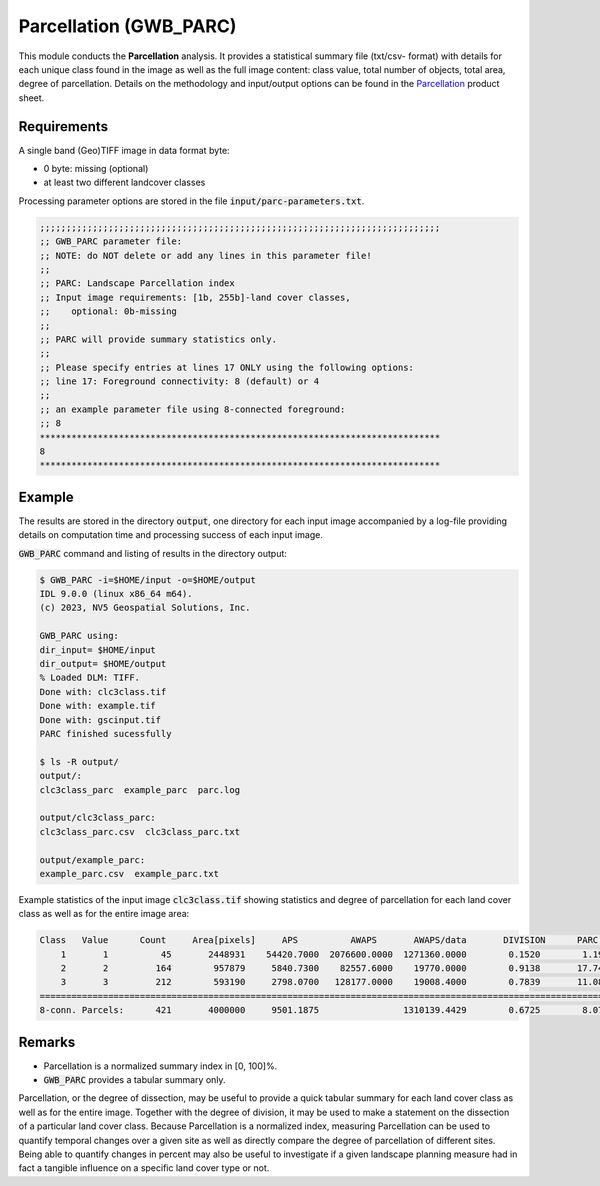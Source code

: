 Parcellation (GWB_PARC)
=======================

This module conducts the **Parcellation** analysis. It provides a statistical summary 
file (txt/csv- format) with details for each unique class found in the image as well as 
the full image content: class value, total number of objects, total area, degree of 
parcellation. Details on the methodology and input/output options can be found in the 
`Parcellation <https://ies-ows.jrc.ec.europa.eu/gtb/GTB/psheets/GTB-Objects-Parcellation.pdf>`_ 
product sheet.

Requirements
------------

A single band (Geo)TIFF image in data format byte:

-   0 byte: missing (optional)
-   at least two different landcover classes

Processing parameter options are stored in the file :code:`input/parc-parameters.txt`.

.. code-block:: text

    ;;;;;;;;;;;;;;;;;;;;;;;;;;;;;;;;;;;;;;;;;;;;;;;;;;;;;;;;;;;;;;;;;;;;;;;;;;;;
    ;; GWB_PARC parameter file:
    ;; NOTE: do NOT delete or add any lines in this parameter file!
    ;;
    ;; PARC: Landscape Parcellation index
    ;; Input image requirements: [1b, 255b]-land cover classes,
    ;;    optional: 0b-missing
    ;;
    ;; PARC will provide summary statistics only.
    ;;
    ;; Please specify entries at lines 17 ONLY using the following options:
    ;; line 17: Foreground connectivity: 8 (default) or 4
    ;;
    ;; an example parameter file using 8-connected foreground:
    ;; 8
    ****************************************************************************
    8
    ****************************************************************************

Example
-------

The results are stored in the directory :code:`output`, one directory for each input 
image accompanied by a log-file providing details on computation time and processing 
success of each input image.

:code:`GWB_PARC` command and listing of results in the directory output:

.. code-block:: console

    $ GWB_PARC -i=$HOME/input -o=$HOME/output
    IDL 9.0.0 (linux x86_64 m64).
    (c) 2023, NV5 Geospatial Solutions, Inc.

    GWB_PARC using:
    dir_input= $HOME/input
    dir_output= $HOME/output
    % Loaded DLM: TIFF.
    Done with: clc3class.tif
    Done with: example.tif
    Done with: gscinput.tif
    PARC finished sucessfully

    $ ls -R output/
    output/:
    clc3class_parc  example_parc  parc.log

    output/clc3class_parc:
    clc3class_parc.csv  clc3class_parc.txt

    output/example_parc:
    example_parc.csv  example_parc.txt


Example statistics of the input image :code:`clc3class.tif` showing statistics and degree 
of parcellation for each land cover class as well as for the entire image area:

.. code-block:: text

    Class   Value      Count     Area[pixels]     APS          AWAPS       AWAPS/data       DIVISION      PARC[%]
        1       1          45       2448931    54420.7000  2076600.0000  1271360.0000        0.1520        1.1937
        2       2         164        957879     5840.7300    82557.6000    19770.0000        0.9138       17.7426
        3       3         212        593190     2798.0700   128177.0000    19008.4000        0.7839       11.0897
    ================================================================================================================
    8-conn. Parcels:      421       4000000     9501.1875                1310139.4429        0.6725        8.0790

Remarks
-------

-   Parcellation is a normalized summary index in [0, 100]%.
-   :code:`GWB_PARC` provides a tabular summary only.

Parcellation, or the degree of dissection, may be useful to provide a quick tabular 
summary for each land cover class as well as for the entire image. Together with the 
degree of division, it may be used to make a statement on the dissection of a particular 
land cover class. Because Parcellation is a normalized index, measuring Parcellation can 
be used to quantify temporal changes over a given site as well as directly compare the 
degree of parcellation of different sites. Being able to quantify changes in percent 
may also be useful to investigate if a given landscape planning measure had in fact 
a tangible influence on a specific land cover type or not.
